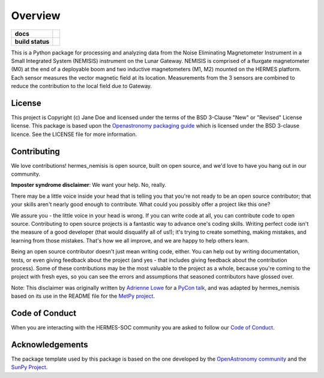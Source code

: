========
Overview
========

.. start-badges

.. list-table::
    :stub-columns: 1

    * - docs
      - |docs| |readthedocs|
    * - build status
      - |testing| |codestyle| |coverage|

.. |docs| image:: https://github.com/HERMES-SOC/hermes_nemisis/actions/workflows/docs.yml/badge.svg
    :target: https://github.com/HERMES-SOC/hermes_nemisis/actions/workflows/docs.yml
    :alt: Documentation Build Status

.. |testing| image:: https://github.com/HERMES-SOC/hermes_nemisis/actions/workflows/testing.yml/badge.svg
    :target: https://github.com/HERMES-SOC/hermes_nemisis/actions/workflows/testing.yml
    :alt: Build Status

.. |coverage| image:: https://codecov.io/gh/HERMES-SOC/hermes_nemisis/branch/main/graph/badge.svg?token=AP8W95NPP7 
    :target: https://codecov.io/gh/HERMES-SOC/hermes_nemisis

.. |codestyle| image:: https://github.com/HERMES-SOC/hermes_nemisis/actions/workflows/codestyle.yml/badge.svg
    :target: https://github.com/HERMES-SOC/hermes_nemisis/actions/workflows/codestyle.yml
    :alt: Codestyle and linting using flake8

.. |readthedocs| image:: https://readthedocs.org/projects/hermes-nemisis/badge/?version=latest
    :target: https://hermes-nemisis.readthedocs.io/en/latest/?badge=latest
    :alt: Documentation Status

.. end-badges

This is a Python package for processing and analyzing data from the Noise Eliminating Magnetometer Instrument in a Small Integrated System (NEMISIS) instrument on the Lunar Gateway.
NEMISIS is comprised of a fluxgate magnetometer (M0) at the end of a deployable boom and two inductive magnetometers (M1, M2) mounted on the HERMES platform. Each sensor measures the vector magnetic field at its location.
Measurements from the 3 sensors are combined to reduce the contribution to the local field due to Gateway.

License
-------

This project is Copyright (c) Jane Doe and licensed under
the terms of the BSD 3-Clause "New" or "Revised" License license. This package is based upon
the `Openastronomy packaging guide <https://github.com/OpenAstronomy/packaging-guide>`_
which is licensed under the BSD 3-clause licence. See the LICENSE file for
more information.


Contributing
------------

We love contributions! hermes_nemisis is open source,
built on open source, and we'd love to have you hang out in our community.

**Imposter syndrome disclaimer**: We want your help. No, really.

There may be a little voice inside your head that is telling you that you're not
ready to be an open source contributor; that your skills aren't nearly good
enough to contribute. What could you possibly offer a project like this one?

We assure you - the little voice in your head is wrong. If you can write code at
all, you can contribute code to open source. Contributing to open source
projects is a fantastic way to advance one's coding skills. Writing perfect code
isn't the measure of a good developer (that would disqualify all of us!); it's
trying to create something, making mistakes, and learning from those
mistakes. That's how we all improve, and we are happy to help others learn.

Being an open source contributor doesn't just mean writing code, either. You can
help out by writing documentation, tests, or even giving feedback about the
project (and yes - that includes giving feedback about the contribution
process). Some of these contributions may be the most valuable to the project as
a whole, because you're coming to the project with fresh eyes, so you can see
the errors and assumptions that seasoned contributors have glossed over.

Note: This disclaimer was originally written by
`Adrienne Lowe <https://github.com/adriennefriend>`_ for a
`PyCon talk <https://www.youtube.com/watch?v=6Uj746j9Heo>`_, and was adapted by
hermes_nemisis based on its use in the README file for the
`MetPy project <https://github.com/Unidata/MetPy>`_.

Code of Conduct
---------------
When you are interacting with the HERMES-SOC community you are asked to follow
our `Code of Conduct <https://github.com/HERMES-SOC/code-of-conduct/blob/main/CODE_OF_CONDUCT.md>`_.

Acknowledgements
----------------
The package template used by this package is based on the one developed by the
`OpenAstronomy community <https://openastronomy.org>`_ and the `SunPy Project <https://sunpy.org/>`_.
